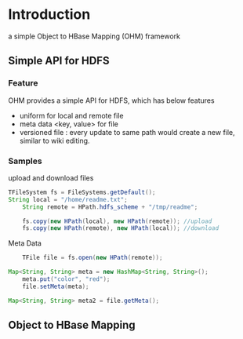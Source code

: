 * Introduction
a simple Object to HBase Mapping (OHM) framework 

** Simple API for HDFS
*** Feature
OHM provides a simple API for HDFS, which has below features
- uniform for local and remote file
- meta data <key, value> for file
- versioned file : every update to same path would create a new file, similar to wiki editing.

*** Samples
upload and download files
#+srcname: FSTest.java 
#+begin_src java
   	TFileSystem fs = FileSystems.getDefault();
	String local = "/home/readme.txt";
        String remote = HPath.hdfs_scheme + "/tmp/readme";

        fs.copy(new HPath(local), new HPath(remote)); //upload
        fs.copy(new HPath(remote), new HPath(local)); //download
#+end_src

Meta Data
#+srcname: FSMetaTest.java
#+begin_src java
        TFile file = fs.open(new HPath(remote));

	Map<String, String> meta = new HashMap<String, String>();
        meta.put("color", "red");
        file.setMeta(meta);
   
	Map<String, String> meta2 = file.getMeta();
#+end_src        


** Object to HBase Mapping

